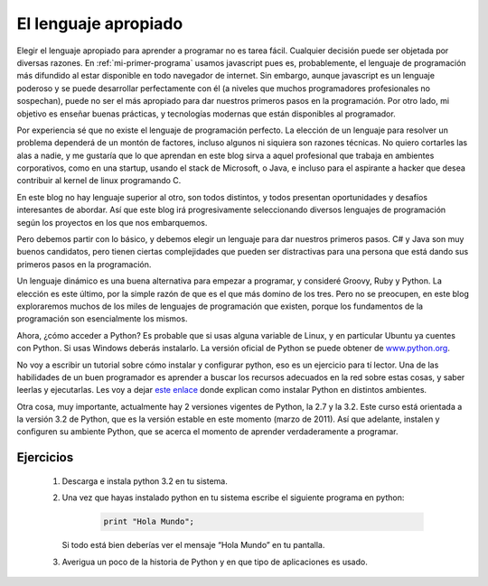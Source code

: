 El lenguaje apropiado
=====================

Elegir el lenguaje apropiado para aprender a programar no es tarea fácil. Cualquier decisión puede ser objetada por diversas razones. En :ref:`mi-primer-programa` usamos javascript pues es, probablemente, el lenguaje de programación más difundido al estar disponible en todo navegador de internet. Sin embargo, aunque javascript es un lenguaje poderoso y se puede desarrollar perfectamente con él (a niveles que muchos programadores profesionales no sospechan), puede no ser el más apropiado para dar nuestros primeros pasos en la programación. Por otro lado, mi objetivo es enseñar buenas prácticas, y tecnologías modernas que están disponibles al programador.

Por experiencia sé que no existe el lenguaje de programación perfecto. La elección de un lenguaje para resolver un problema dependerá de un montón de factores, incluso algunos ni siquiera son razones técnicas. No quiero cortarles las alas a nadie, y me gustaría que lo que aprendan en este blog sirva a aquel profesional que trabaja en ambientes corporativos, como en una startup, usando el stack de Microsoft, o Java, e incluso para el aspirante a hacker que desea contribuir al kernel de linux programando C.

En este blog no hay lenguaje superior al otro, son todos distintos, y todos presentan oportunidades y desafíos interesantes de abordar. Así que este blog irá progresivamente seleccionando diversos lenguajes de programación según los proyectos en los que nos embarquemos.

Pero debemos partir con lo básico, y debemos elegir un lenguaje para dar nuestros primeros pasos. C# y Java son muy buenos candidatos, pero tienen ciertas complejidades que pueden ser distractivas para una persona que está dando sus primeros pasos en la programación.

Un lenguaje dinámico es una buena alternativa para empezar a programar, y consideré Groovy, Ruby y Python. La elección es este último, por la simple razón de que es el que más domino de los tres. Pero no se preocupen, en este blog exploraremos muchos de los miles de lenguajes de programación que existen, porque los fundamentos de la programación son esencialmente los mismos.

Ahora, ¿cómo acceder a Python? Es probable que si usas alguna variable de Linux, y en particular Ubuntu ya cuentes con Python. Si usas Windows deberás instalarlo. La versión oficial de Python se puede obtener de `www.python.org <http://www.python.org>`_.

No voy a escribir un tutorial sobre cómo instalar y configurar python, eso es un ejercicio para tí lector. Una de las habilidades de un buen programador es aprender a buscar los recursos adecuados en la red sobre estas cosas, y saber leerlas y ejecutarlas. Les voy a dejar `este enlace <http://es.wikibooks.org/wiki/Inmersi%C3%B3n_en_Python/Instalaci%C3%B3n_de_Python>`_ donde explican como instalar Python en distintos ambientes.

Otra cosa, muy importante, actualmente hay 2 versiones vigentes de Python, la 2.7 y la 3.2. Este curso está orientada a la versión 3.2 de Python, que es la versión estable en este momento (marzo de 2011). Así que adelante, instalen y configuren su ambiente Python, que se acerca el momento de aprender verdaderamente a programar.


Ejercicios
----------

	#. Descarga e instala python 3.2 en tu sistema.

	#. Una vez que hayas instalado python en tu sistema escribe el siguiente programa en python:

		.. code-block:: python

			print "Hola Mundo";

	   Si todo está bien deberías ver el mensaje “Hola Mundo” en tu pantalla.

	#. Averigua un poco de la historia de Python y en que tipo de aplicaciones es usado. 

